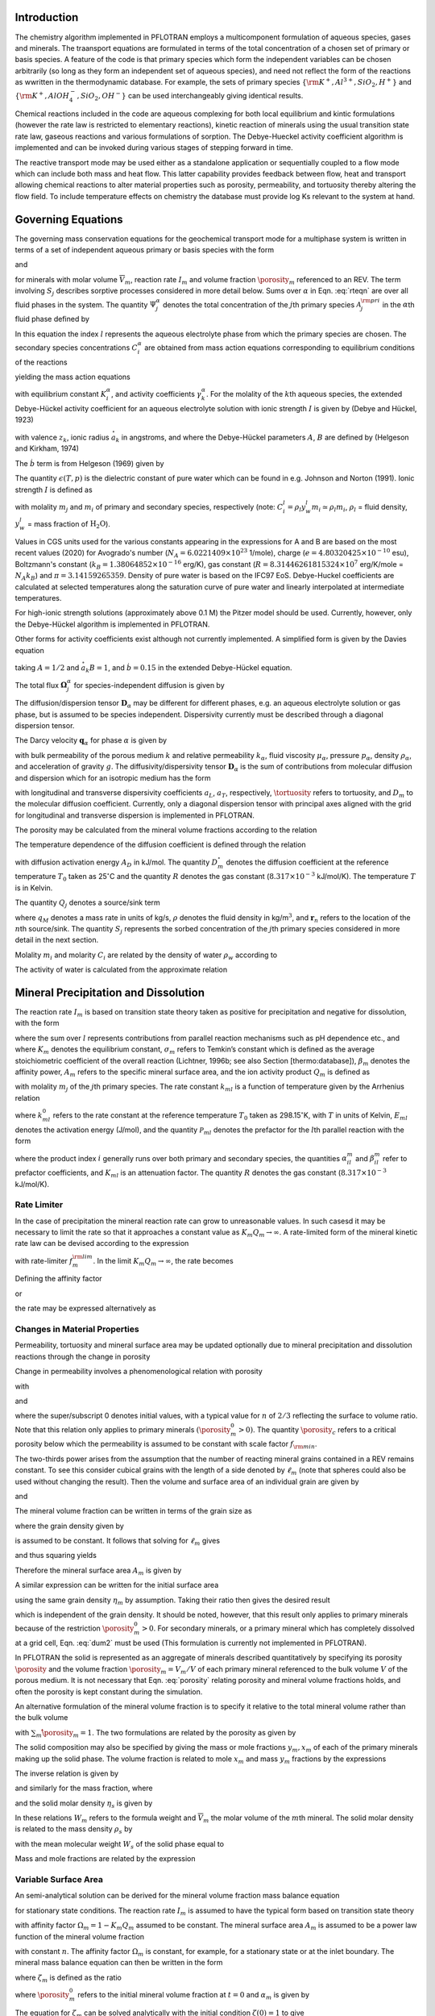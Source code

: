 .. _mode-reactive-transport:

Introduction 
++++++++++++

The chemistry algorithm implemented in PFLOTRAN employs a multicomponent formulation of aqueous species, gases and minerals. The traansport equations are formulated in terms
of the total concentration of a chosen set of primary or basis species. 
A feature of the code is that primary species which form the independent variables can be chosen arbitrarily (so long as they form an independent set of aqueous species), and need not reflect the form of the reactions as wwritten in the thermodynamic database. For example, the sets of 
primary species :math:`\{\rm K^+, Al^{3+},SiO_2,H^+\}` and 
:math:`\{\rm K^+, AlOH_4^-,SiO_2,OH^-\}` can be used interchangeably 
giving identical results.

Chemical reactions included in the code are aqueous complexing for both local equilibrium and kintic formulations (however the rate law is restricted to elementary reactions), kinetic reaction of minerals using the usual transition state rate law, gaseous reactions and various formulations of sorption. The Debye-Hueckel activity coefficient algorithm is implemented and can be invoked during various stages of stepping forward in time. 

The reactive transport mode may be used either as a standalone application or sequentially
coupled to a flow mode which can include both mass and heat flow. This latter capability provides feedback between flow, heat
and transport allowing chemical reactions to alter material properties
such as porosity, permeability, and tortuosity thereby altering the flow field. To include temperature effects on chemistry the database must provide log Ks relevant to the system at hand.

Governing Equations
+++++++++++++++++++

The governing mass conservation equations for the geochemical transport
mode for a multiphase system is written in terms of a set of independent
aqueous primary or basis species with the form

.. math::
   :label: rteqn
   
   \frac{\partial}{\partial t}\big(\porosity 
   \sum_{\alpha} \saturation_{\alpha}\Psi_j^{\alpha}\big) +
   \nabla\cdot\sum_{\alpha}{\boldsymbol\Omega}_j^{\alpha}= Q_j - \sum_m\nu_{jm} I_m -\frac{\partial S_j}{\partial t},

and

.. math::
   :label: rteqn2
   
   \frac{{{\partial}}\porosity_m}{{{\partial}}t} = \overline{V}_m I_m,

for minerals with molar volume :math:`\overline{V}_m`, reaction
rate :math:`I_m` and volume fraction :math:`\porosity_m`
referenced to an REV. 
The term involving  :math:`S_j` describes sorptive processes considered in more
detail below.
Sums over :math:`{{\alpha}}` in
Eqn. :eq:`rteqn` are over all fluid phases in the system.
The quantity :math:`\Psi_j^{{\alpha}}` denotes the total concentration
of the :math:`j`\ th primary species :math:`{{\mathcal A}}_j^{\rm pri}`
in the :math:`{{\alpha}}`\ th fluid phase defined by

.. math::
   :label: dummy1
   
   \Psi_j^{{\alpha}}= \delta_{l{{\alpha}}}^{} C_j^l + \sum_{i=1}^{N_{\rm sec}}\nu_{ji}^{{{\alpha}}} C_i^{{\alpha}},

In this equation the index :math:`l` represents the aqueous
electrolyte phase from which the primary species are chosen. The
secondary species concentrations :math:`C_i^{{\alpha}}` are obtained
from mass action equations corresponding to equilibrium conditions of
the reactions

.. math::
   :label: dummy2
   
   \sum_j\nu_{ji}^{{\alpha}}{{\mathcal A}}_j^l {~\rightleftharpoons~}{{\mathcal A}}_i^{{\alpha}},

yielding the mass action equations

.. math::
   :label: mass-action
   
   C_i^{{\alpha}}= \frac{K_i^{{\alpha}}}{\gamma_i^{{\alpha}}} \prod_j \Big(\gamma_j^l C_j^l\Big)^{\nu_{ji}^{{\alpha}}},

with equilibrium constant :math:`K_i^{{\alpha}}`, and activity
coefficients :math:`\gamma_k^{{\alpha}}`. For the molality of the
:math:`k`\ th aqueous species, the extended Debye-Hückel activity coefficient
for an aqueous electrolyte solution with ionic strength :math:`I` is 
given by (Debye and Hückel, 1923)

.. math::
   :label: dummy3
   
   \log_{10} \,\gamma_k = -\frac{z_k^2 A \sqrt{I}}{1 + \stackrel{\circ}{a}_k 
   B \sqrt{I}} + \dot b I,

with valence :math:`z_k`,
ionic radius :math:`\stackrel{\circ}{a}_k` in angstroms,
and where the Debye-Hückel parameters :math:`A`, :math:`B` are 
defined by (Helgeson and Kirkham, 1974)

.. math::
   :label: AB

   A &= \frac{N_A^2 e^3\sqrt{2\pi}}{\ln 10 \sqrt{1000}\big(\epsilon(T,p)RT\big)^{3/2}},\\
   B &= N_A e\sqrt{\frac{8\pi}{1000 \, \epsilon(T,p) RT}} \times 10^{-8}.

The :math:`\dot b` term is from Helgeson (1969) given by

.. math::
   :label: bdot

   \dot b = 15698.4\, T^{-1} + 41.8088 \,\ln(T) - 0.0367626 \,T - 974169.0\, T^{-2} - 268.902,

The quantity :math:`\epsilon(T,p)` is the dielectric constant of pure water which can be found in e.g. Johnson and Norton (1991). 
Ionic strength :math:`I` is defined as

.. math::
   :label: dummy5
   
   I = \frac{1}{2}\sum_{j=1}^{N_c} m_j z_j^2 + \frac{1}{2}\sum_{i=1}^{N_{\rm sec}} m_i z_i^2,

with molality :math:`m_j` and :math:`m_i` of primary and secondary
species, respectively (note:
:math:`C_i^l = \rho_l y_w^l m_i \simeq \rho_l m_i`, :math:`\rho_l` =
fluid density, :math:`y_w^l` = mass fraction of :math:`\mathrm{H_2O}`).

Values in CGS units used for the various constants appearing in the expressions 
for A and B are 
based on the most recent values (2020) for 
Avogrado's number (\ :math:`N_A = 6.0221409 \times 10^{23}` 1/mole),
charge (\ :math:`e = 4.80320425 \times 10^{-10}` esu),
Boltzmann's constant (\ :math:`k_B=1.38064852\times 10^{-16}` erg/K), 
gas constant (\ :math:`R=8.31446261815324 \times 10^7` erg/K/mole = :math:`N_A k_B`) and :math:`\pi=3.14159265359`. Density of pure water is based on the IFC97 EoS.
Debye-Huckel coefficients are calculated at selected temperatures along the saturation curve of pure water and linearly interpolated at intermediate temperatures. 

For high-ionic strength solutions (approximately above 0.1 M) the Pitzer
model should be used. Currently, however, only the Debye-Hückel
algorithm is implemented in PFLOTRAN.


Other forms for activity coefficients exist although not currently implemented. A simplified form is given by the Davies equation

.. math::
   :label: dummy4
   
   \log\,\gamma_k = -\frac{z_k^2}{2}\left[\frac{\sqrt{I}}{1+ \sqrt{I}}-0.3 I\right],

taking :math:`A = 1/2` and :math:`\stackrel{\circ}{a}_k B = 1`, 
and :math:`\dot b = 0.15` in the extended Debye-Hückel equation.

The total flux :math:`{\boldsymbol{\Omega}}_j^{{\alpha}}` for
species-independent diffusion is given by

.. math::
   :label: dummy6
   
   {\boldsymbol{\Omega}}_j^{\alpha}= \big({\boldsymbol{q}}_{\alpha}- \porosity \saturation_{\alpha}{\boldsymbol{D}}_{\alpha} \cdot {\boldsymbol{\nabla}}\big)\Psi_j^{\alpha}.

The diffusion/dispersion tensor :math:`{\boldsymbol{D}}_{\alpha}`
may be different for different phases, e.g. an aqueous electrolyte
solution or gas phase, but is assumed to be species independent.
Dispersivity currently must be described through a diagonal dispersion
tensor.

The Darcy velocity :math:`{\boldsymbol{q}}_{{\alpha}}` for phase
:math:`{{\alpha}}` is given by

.. math::
   :label: dummy7
   
   {\boldsymbol{q}}_a = -\frac{kk_{{\alpha}}}{\mu_{{\alpha}}} {\boldsymbol{\nabla}}\big(p_{{\alpha}}-\rho_{{\alpha}}g z\big),

with bulk permeability of the porous medium :math:`k` and relative
permeability :math:`k_{{\alpha}}`, fluid viscosity
:math:`\mu_{{\alpha}}`, pressure :math:`p_{{\alpha}}`, density
:math:`\rho_{{\alpha}}`, and acceleration of gravity :math:`g`. The
diffusivity/dispersivity tensor :math:`{\boldsymbol{D}}_{{\alpha}}` is
the sum of contributions from molecular diffusion and dispersion which
for an isotropic medium has the form

.. math::
   :label: dummy8
   
   {\boldsymbol{D}}_{{\alpha}}= \tortuosity D_m {\boldsymbol{I}}+ a_T v{\boldsymbol{I}}+ \big(a_L-a_T\big)\frac{{\boldsymbol{v}}{\boldsymbol{v}}}{v},
   

with longitudinal and transverse dispersivity coefficients :math:`a_L`,
:math:`a_T`, respectively, :math:`\tortuosity` refers to tortuosity, and
:math:`D_m` to the molecular diffusion coefficient. Currently, only
a diagonal dispersion tensor with principal axes aligned with the grid for longitudinal and transverse 
dispersion is implemented in PFLOTRAN.

The porosity may be calculated from the mineral volume fractions
according to the relation

.. math::
   :label: dummy9
   
   \porosity = 1 - \sum_m \porosity_m.

The temperature dependence of the diffusion coefficient is defined
through the relation

.. math::
   :label: dummy10
   
   D_m(T) = D_m^\circ\exp\left[\frac{A_D}{R}\left(\frac{1}{T_0}-\frac{1}{T}\right)\right],

with diffusion activation energy :math:`A_D` in kJ/mol. The quantity
:math:`D_m^\circ` denotes the diffusion coefficient at the reference
temperature :math:`T_0` taken as 25\ :math:`^\circ`\ C and the quantity
:math:`R` denotes the gas constant (:math:`8.317\times 10^{-3}`
kJ/mol/K). The temperature :math:`T` is in Kelvin.

The quantity :math:`Q_j` denotes a source/sink term

.. math::
   :label: dummy11
   
   Q_j = \sum_n\frac{q_M}{\rho}\Psi_j \delta({\boldsymbol{r}}-{\boldsymbol{r}}_{n}),

where :math:`q_M` denotes a mass rate in units of kg/s, :math:`\rho`
denotes the fluid density in kg/m\ :math:`^3`, and
:math:`{\boldsymbol{r}}_{n}` refers to the location of the :math:`n`\ th
source/sink. The quantity :math:`S_j` represents the sorbed
concentration of the :math:`j`\ th primary species considered in more
detail in the next section.

Molality :math:`m_i` and molarity :math:`C_i` are related by the density
of water :math:`\rho_w` according to

.. math::
   :label: dummy12
   
   C_i = \rho_w m_i.

The activity of water is calculated from the approximate relation

.. math::
   :label: dummy13
   
   a_{\rm H_2O}^{} = 1 - 0.017 \sum_i m_i.
   
   
.. _transition-state-theory:   

Mineral Precipitation and Dissolution
+++++++++++++++++++++++++++++++++++++

The reaction rate :math:`I_m` is based on transition state theory taken
as positive for precipitation and negative for dissolution, with the
form

.. math::
   :label: Im
   
   I_m = -A_m\Big(\sum_l k_{ml}(T) {{{\mathcal P}}}_{ml}\Big) \Big|1-\big(K_m Q_m\big)^{1/\sigma_m}\Big|^{\beta_m} {\rm sign}(1-K_m Q_m),

where the sum over :math:`l` represents contributions from parallel
reaction mechanisms such as pH dependence etc., and where :math:`K_m`
denotes the equilibrium constant, :math:`\sigma_m` refers to Temkin’s
constant which is defined as the average stoichiometric coefficient of
the overall reaction (Lichtner, 1996b; see also Section
[thermo:database]), :math:`\beta_m` denotes the affinity power,
:math:`A_m` refers to the specific mineral surface area, and the ion
activity product :math:`Q_m` is defined as

.. math::
   :label: dummy14
   
   Q_m = \prod_j \big(\gamma_j m_j\big)^{\nu_{jm}},

with molality :math:`m_j` of the :math:`j`\ th primary species. The rate
constant :math:`k_{ml}` is a function of temperature given by the
Arrhenius relation

.. math::
   :label: dummy15
   
   k_{ml} (T) = k_{ml}^0 \exp\left[\frac{E_{ml}}{R}\Big(\frac{1}{T_0}-\frac{1}{T}\Big)\right],

where :math:`k_{ml}^0` refers to the rate constant at the reference
temperature :math:`T_0` taken as 298.15\ :math:`^\circ`\ K, with :math:`T`
in units of Kelvin, :math:`E_{ml}` denotes the activation energy
(J/mol), and the quantity :math:`{{{\mathcal P}}}_{ml}` denotes the
prefactor for the :math:`l`\ th parallel reaction with the form

.. math::
   :label: prefactor
   
   {{{\mathcal P}}}_{ml} = \prod_i\dfrac{\big(\gamma_i m_i\big)^{{{\alpha}}_{il}^m}}{1+K_{ml}\big(\gamma_i m_i\big)^{{{\beta}}_{il}^m} },

where the product index :math:`i` generally runs over both primary and
secondary species, the quantities :math:`\alpha_{il}^m` and
:math:`\beta_{il}^m` refer to prefactor coefficients, and :math:`K_{ml}`
is an attenuation factor. The quantity :math:`R` denotes the gas
constant (:math:`8.317 \times 10^{-3}` kJ/mol/K).

Rate Limiter
^^^^^^^^^^^^

In the case of precipitation the mineral reaction rate can grow to unreasonable values. In such casesd it may be necessary to limit the rate so that it approaches a constant value as :math:`K_m Q_m \rightarrow\infty`. A rate-limited form of the mineral kinetic rate law can be devised according to the expression

.. math::
   :label: ratemintran
   
   I_m^{\rm RL} = -A_m^{} \Big( \sum_l k_{ml}^{} {\mathcal P}_{ml}^{} \Big) 
   \Bigg|\frac{1-\big(K_m Q_m\big)^{1/\sigma_m}}{1+\dfrac{1}{f_{m}^{\rm lim}}\big(K_m Q_m\big)^{1/\sigma_m}} \Bigg|^{\beta_m} {\rm sign}(1-K_m Q_m),

with rate-limiter :math:`f_{m}^{\rm lim}`. In the limit
:math:`K_m Q_m\rightarrow\infty`, the rate becomes

.. math::
   :label: dummy16
   
   \lim_{K_m Q_m\rightarrow\infty} I_m^{\rm RL} = f_m^{\rm lim} a_m^{}\sum_l k_{ml} {\mathcal P}_{ml}^{}.

Defining the affinity factor

.. math::
   :label: dummy17
   
   \Omega_m = 1-\left(K_m Q_m\right)^{1/\sigma_m},

or

.. math::
   :label: dummy18
   
   K_m Q_m = \Big(1-\Omega_m\Big)^{\sigma_m},

the rate may be expressed alternatively as

.. math::
   :label: dummy19
   
   I_m^{\rm RL} = -A_m^{} \Big(\sum_l k_{ml}^{} {\mathcal P}_{ml}^{} \Big)
   \left|\frac{\Omega_m}{1+\frac{1}{f_m^{\rm lim}} \big(1-\Omega_m\big)}\right|^{\beta_m} {\rm sign}(1-K_m Q_m).

Changes in Material Properties
^^^^^^^^^^^^^^^^^^^^^^^^^^^^^^

Permeability, tortuosity and mineral surface area may be
updated optionally due to mineral precipitation and dissolution
reactions through the change in porosity

.. math::
   :label: porosity
   
   \porosity = 1-\sum_m\porosity_m.

Change in permeability involves a phenomenological relation with porosity

.. math::
   :label: permeability
   
   k = k_0 f(\porosity,\,\porosity_0,\,\porosity_c,\,n),

with

.. math::
   :label: permf
   
   f = \left(\frac{\porosity-\porosity_c}{\porosity_0-\porosity_c}\right)^n,
   
.. math::
   :label: fmin
   
   = f_{\rm min} \ \ \ \text{if} \ \ \ \porosity \leq \porosity_c, 

.. math::
   :label: tortuosity
   
   \tortuosity = \tortuosity_0 \left(\frac{\porosity}{\porosity_0}\right)^b,

and

.. math::
   :label: surface_area_vf
   
   A_m = A_m^0 \left(\frac{\porosity_m}{\porosity_m^0}\right)^n  \left(\frac{1-\porosity}{1-\porosity_0}\right)^{n'},

where the super/subscript 0 denotes initial values, with a typical value
for :math:`n` of :math:`2/3` reflecting the surface to volume ratio.
Note that this relation only applies to primary minerals
:math:`(\porosity_m^0 > 0)`. The quantity :math:`\porosity_c` refers to a
critical porosity below which the permeability is assumed to be constant
with scale factor :math:`f_{\rm min}`.

The two-thirds power arises from the assumption that the number of reacting mineral grains contained in a REV remains constant. To see this consider cubical grains with the length of a side denoted by :math:`\ell_m` (note that spheres could also be used without changing the result). Then the volume and surface area of an individual grain are given by

.. math::
   :label: cubes_vol

   v_m = \ell_m^3,

and

.. math::
   :label: cubes_area

   a_m = 6 \ell_m^2.

The mineral volume fraction can be written in terms of the grain size as

.. math::
   :label: vol_frac_lm

   \porosity_m = \frac{V_m}{V} = \frac{N_m v_m}{V} = \eta_m \ell_m^3,

where the grain density given by

.. math::
   :label: eta_m

   \eta_m = \frac{N_m}{V}

is assumed to be constant.
It follows that solving for :math:`\ell_m` gives

.. math::
   :label: dum0

   \ell_m = \left(\frac{\porosity_m}{\eta_m}\right)^{1/3},

and thus squaring yields

.. math::
   :label: dum1

   \ell_m^2 = \left(\frac{\porosity_m}{\eta_m}\right)^{2/3}.

Therefore the mineral surface area :math:`A_m` is given by

.. math::
   :label: dum2

   A_m = \eta_m a_m = 6 \eta_m \ell_m^{2} = 6 \eta_m \left(\frac{\porosity_m}{\eta_m}\right)^{2/3}
   = 6 \eta_m^{1/3} \porosity_m^{2/3}.

A similar expression can be written for the initial surface area

.. math::
   :label: dum3

   A_m^0 = 6 \eta_m \left(\frac{\porosity_m^0}{\eta_m}\right)^{2/3},

using the same grain density :math:`\eta_m` by assumption. Taking their ratio then gives the desired result

.. math::
   :label: dum4

   A_m = A_m^0 \left(\frac{\porosity_m}{\porosity_m^0}\right)^{2/3},

which is independent of the grain density. It should be noted, however, that this result only applies to primary minerals because of the restriction :math:`\porosity_m^0 > 0`. For secondary minerals, or a primary mineral which has completely dissolved at a grid cell, Eqn. :eq:`dum2` must be used 
(This formulation is currently not implemented in PFLOTRAN).

In PFLOTRAN the solid is represented as an aggregate of minerals
described quantitatively by specifying its porosity :math:`\porosity` and
the volume fraction :math:`\porosity_m = V_m/V` of each primary mineral referenced
to the bulk volume :math:`V` of the porous medium. It is not
necessary that Eqn. :eq:`porosity` relating porosity and
mineral volume fractions holds, and often the porosity is kept constant during the simulation. 

An alternative formulation of the mineral volume fraction is to specify it 
relative to the total mineral volume
rather than the bulk volume

.. math::
   :label: solid_vol

   \hat\porosity_m = \frac{V_m}{V_s} = \frac{V_m}{\sum_{m'} V_{m'}},

with :math:`\sum_m\hat\porosity_m=1`.
The two formulations are related by the porosity as given by

.. math::
   :label: convert

   \porosity_m = (1-\porosity) \hat\porosity_m.


The solid composition may also be specified by giving the mass or 
mole fractions :math:`y_m, x_m` of each
of the primary minerals making up the solid phase. The volume fraction
is related to mole :math:`x_m` and mass :math:`y_m` fractions by the
expressions

.. math::
   :label: dummy20
   
   \porosity_m &= (1-\porosity) \frac{x_m \overline V_m}{\sum_{m'} x_{m'} \overline V_{m'}},\\
   &= (1-\porosity) \frac{y_m^{} \rho_m^{-1}}{\sum_{m'} y_{m'}^{} \rho_{m'}^{-1}}.

The inverse relation is given by

.. math::
   :label: dummy21
   
   x_m = \frac{\porosity_m}{\overline V_m \eta_s(1-\porosity)},

and similarly for the mass fraction, where

.. math::
   :label: dummy22
   
   \rho_m^{} = W_m^{} \overline V_m^{-1},

and the solid molar density :math:`\eta_s` is given by

.. math::
   :label: dummy23
   
   \eta_s = \frac{1}{\sum_m x_m \overline V_m}.

In these relations :math:`W_m` refers to the formula weight and
:math:`\overline V_m` the molar volume of the :math:`m`\ th mineral.
The solid molar density is related to the mass density :math:`\rho_s` by

.. math::
   :label: dummy24
   
   \rho_s = W_s \eta_s,

with the mean molecular weight :math:`W_s` of the solid phase equal to

.. math::
   :label: dummy25
   
   W_s = \sum_m x_m W_m = \frac{1}{\sum_m W_m^{-1} y_m^{}}.

Mass and mole fractions are related by the expression

.. math::
   :label: dummy26
   
   W_m x_m = W_s y_m.

Variable Surface Area
^^^^^^^^^^^^^^^^^^^^^

An semi-analytical solution can be derived for the mineral volume fraction 
mass balance equation

.. math::
   :label: min_mass_bal

   \frac{\partial\porosity_m}{\partial t} = \overline V_m I_m

for stationary state conditions. The reaction rate :math:`I_m` is assumed to 
have the typical form
based on transition state theory

.. math::
   :label: rate_m

   I_m = - k_m A_m \Omega_m

with affinity factor :math:`\Omega_m = 1-K_m Q_m` assumed to be constant. 
The mineral surface area :math:`A_m` is assumed to be a power law function 
of the mineral volume fraction

.. math::
   :label: var_surf_area

   A_m = A_m^0 \left(\frac{\porosity_m}{\porosity_m^0}\right)^n,

with constant :math:`n`. The affinity factor :math:`\Omega_m` is constant, for example, for a stationary state or at the inlet boundary. The mineral mass balance equation can then be written in the form

.. math::
   :label: min_mass_bal2

   \frac{\partial\zeta_m}{\partial t} = -\alpha_m \zeta_m^n,

where :math:`\zeta_m` is defined as the ratio

.. math::
   :label: zeta

   \zeta_m = \frac{\porosity_m}{\porosity_m^0},

where :math:`\porosity_m^0` refers to the initial mineral volume fraction at :math:`t=0` and :math:`\alpha_m` is given by

.. math::
   :label: alpha

   \alpha_m = \frac{\overline V_m k_m A_m^0 \Omega_m}{\porosity_m^0}.

The equation for :math:`\zeta_m` can be solved analytically with the initial condition :math:`\zeta(0)=1` to give

.. math::
   :label: zeta_of_t

   \zeta_m(t) = \left(1-(1-n) \alpha_m t \right)^{1/(1-n)}, \ \ \ (n\ne 1).

This solution breaks down if :math:`n=1`, in which case one can solve for :math:`\zeta_m` directly to give the exponential relation

.. math::
   :label: expoft

   \zeta_m(t) = {\rm e}^{-\alpha_m t}, \ \ \ (n=1).

Affinity Threshold
^^^^^^^^^^^^^^^^^^

An affinity threshold :math:`f` for precipitation may be introduced
which only allows precipitation to occur if :math:`K_m Q_m > f > 1`.

.. 
 Surface Armoring
 ^^^^^^^^^^^^^^^^

 Surface armoring occurs when one mineral precipitates on top of another
 mineral, blocking that mineral from reacting. Thus suppose mineral
 :math:`{{\mathcal M}}_m` is being replaced by the secondary mineral
 :math:`{{\mathcal M}}_{m'}`. Blocking may be described
 phenomenologically by the surface area relation

 .. math::
    :label: surface_armoring
   
    a_m(t) = a_m^0 \left(\frac{\porosity_m}{\porosity_m^0}\right)^n  \left(\frac{1-\porosity}{1-\porosity_0}\right)^{n'} \left(\frac{\porosity_{m'}^c - \porosity_{m'}}{\porosity_{m'}^c}\right)^{n''},
 
 for :math:`\porosity_{m'} < \porosity_{m'}^c`, and

 .. math::
    :label: dummy27
    
    a_m = 0,
   

 if :math:`\porosity_{m'}(t) \geq \porosity_{m'}^c`, where
 :math:`\porosity_{m'}^c` represents the critical volume fraction necessary
  for complete blocking of the reaction of mineral
 :math:`{{\mathcal M}}_m`.

Sorption
++++++++

Sorption reactions incorporated into PFLOTRAN consist of specifying a sorption
isotherm, ion exchange reactions, and equilibrium and multirate formulations of surface 
complexation reactions. Each of these is dealt with in more detail below.

Sorption Isotherm
^^^^^^^^^^^^^^^^^

The sorption isotherm relates the sorbed concentration at the solid surface to the
aqueous concentration in contact with the solid at constant temperature. 
It is a function of the free ion primary species
concentrations :math:`S_j(c_1,\,\ldots, \,c_{N_c})` (not total conentrations). 
It is a phenomenological formulation as opposed to a mechanisitc one and is
typically not associated with an explicit chemical reaction.
Finally, note that a sorption isotherm
may represent equilibrium or kinetic processes depending on the data used to fit the 
isotherm.

The sorption isotherm appears as a 
source/sink term in the transport equations as given by

.. math::
   :label: isothrm

   \frac{\partial}{\partial t} \porosity \saturation_l \Psi_j + \vec\nabla\cdot\vec\Omega_j = 
   -\frac{\partial S_j}{\partial t},

with saturation :math:`s_l`. Combining time derivative terms the transport equations become

.. math::
   :label: transport_eqn

   \frac{\partial}{\partial t} \big(\porosity \saturation_l\Psi_j + S_j \big) 
   + \vec\nabla\cdot\vec\Omega_j = 0,

This equation can be rewritten as

.. math::
   :label: retardeqn

   \frac{\partial}{\partial t} \Big[\porosity \saturation_l\Psi_j R_j \Big] 
   + \vec\nabla\cdot\vec\Omega_j = 0,
 
where the local retardation factor :math:`R_j` is defined in terms of the distribution coefficient
:math:`K_j^D` as

.. math::
   :label: retard

   R_j &= 1 + K_j^D,\\
   K_j^D &= \frac{S_j}{\porosity \saturation_l\Psi_j}.

For the case when :math:`R_j` = constant, the transport equation 
can be written in the form

.. math::
   :label: reteqn

   \frac{\partial}{\partial t} \Big[\porosity \saturation_l\Psi_j\Big] 
   + \vec\nabla\cdot\frac{1}{R_j}\vec\Omega_j = 0,

resulting in retarded advective and diffusive/dispersive transport. Note that the retardation
varies inversely with the total concentration, not the free ion concentration, and
thus aqueous complexing reactions lead to a reduction in the retardation.
As a consequence strong complexing can reduce significantly the retardation coefficient compared to
the value obtained using the free ion concentration.

The distribution coefficient :math:`\tilde K_j^D` [m\ :math:`^3`
kg\ :math:`^{-1}`] is customarily defined as the ratio of sorbed to
aqueous concentrations with the sorbed concentration referenced to the
mass of solid as given by

.. math::
   :label: dummy71
   
   \tilde K_j^D &= \frac{S_j^M/M_s}{M_j^{\rm aq}/V_l},\\
   &= \frac{N_j^s/M_s}{N_j^{\rm aq}/V_l},\\
   &= \frac{\tilde S_j}{C_j} = \frac{1}{\rho_w}\frac{\tilde S_j}{m_j},

where :math:`S_j^M = W_j N_j^s`, :math:`M_j^{\rm aq} = W_j N_j^{\rm aq}`,
refers to the mass and number of moles of sorbed and aqueous solute
related by the formula weight :math:`W_j` of the :math:`j`\ th species,
:math:`M_s` refers to the mass of the solid, :math:`V_l` denotes the
aqueous volume, :math:`\tilde S_j=N_j^s/M_s` [mol kg\ :math:`^{-1}`]
represents the sorbed concentration referenced to the mass of solid,
:math:`C_j=N_j^{\rm aq}/V_l` denotes molarity, and
:math:`m_j=C_j/\rho_w` represents molality, where :math:`\rho_w` is the
density of pure water.

The distribution coefficient :math:`\tilde K_j^D` may be related to
its dimensionless counterpart :math:`K_j^D` [—] defined by

.. math::
   :label: kdj
   
   K_j^D = \frac{N_j^s}{N_j^{\rm aq}} = \frac{N_j^s/V}{N_j^{\rm aq}/V}= \frac{1}{\porosity \saturation_l}\frac{S_j}{C_j},
   
by writing

.. math::
   :label: dummy72
   
   K_j^D &= \frac{N_j^s}{M_s} \frac{M_s}{V_s} \frac{V_s}{V_p} \frac{V_p}{V_l} \frac{V_l}{N_j^{\rm aq}},\\
   &= \rho_s \frac{1-\porosity}{\porosity \saturation_l} \tilde K_j^D = \frac{\rho_b}{\porosity \saturation_l} \tilde K_j^D,

with grain density :math:`\rho_s=M_s/V_s`, bulk density
:math:`\rho_b=(1-\porosity)\rho_s`, porosity :math:`\porosity=V_p/V`, and
saturation :math:`s_l=V_l/V_p`.

An alternative definition of the distribution coefficient denoted by
:math:`\hat K_j^D` [kg m\ :math:`^{-3}`] is obtained by using
molality to define the solute concentration and referencing the sorbed
concentration to the bulk volume :math:`V`

.. math::
   :label: dummy73

   \hat K_j^D = \frac{N_j^s/V}{N_j^{\rm aq}/M_w} = \frac{S_j}{m_j}.

The local retardation coefficient :math:`R_j` can be expressed in the alternative forms

.. math::
   :label: dummy76
   
   R_j &= 1 + K_j^D, \ \ \ \ \ \ (\text{dimensionless)},\\
   &= 1+ \frac{\rho_b}{\porosity \saturation_l} \tilde K_j^D, \ \ \ \ \ \ (\text{conventional}),\\
   &= 1+ \frac{1}{\porosity \saturation_l \rho_w} \hat K_j^D, \ \ \ \ \ \ (\text{molality-based}).

Three distinct models are available for the sorption isotherm
:math:`S_j` in PFLOTRAN:

-  linear :math:`K_D` model:

   .. math::
      :label: linkd
      
      S_j = \porosity \saturation_l K_j^D C_j = \hat K_j^D m_j,

   with distribution coefficient :math:`\hat K_j^D`.

-  Langmuir isotherm:

   .. math::
      :label: Langmuir
      
      S_j= \frac{K_j^L b_j^L C_j/ \rho_w}{1+K_j^L C_j/ \rho_w} = \frac{K_j^L b_j^L m_j}{1+K_j^L m_j},

   with Langmuir coefficients :math:`K_j^L` and :math:`b_j^L`.

-  Freundlich isotherm:

   .. math::
      :label: Freundlich
      
      S_j = K_j^F \left(\frac{C_j}{\rho_w}\right)^{(1/n_j^F)}  = K_j^F \big(m_j\big)^{(1/n_j^F)},

   with coefficient :math:`K_j^F` and inverse power :math:`n_j^F`.

Ion Exchange
^^^^^^^^^^^^

In PFLOTRAN ion exchange reactions are written in terms of a
reference cation denoted by :math:`{\mathcal A}_j^{z_j+}` which appears on the
right-hand side of the reaction

.. math::
   :label: ex1
   
   z_j^{} {\mathcal A}_i^{z_i+} + z_i^{} (\chi_{\alpha})_{z_j} {\mathcal A}_j {~\rightleftharpoons~} z_i^{} {\mathcal A}_j^{z_j+} + z_j^{} (\chi_{\alpha})_{z_i} {\mathcal A}_i,
   

with valencies :math:`z_j`, :math:`z_i` for cations
:math:`{\mathcal A}_j^{z_j+}` and :math:`{\mathcal A}_i^{z_i+}`,
respectively, and exchange site :math:`\chi_{{\alpha}}^-` of type :math:`\alpha` on the solid
surface. The cations :math:`{{\mathcal A}}_i^{z_i+}, \,i\ne j`
represent all other cations besides the reference cation. The
corresponding mass action equation is given by

.. math::
   :label: ionexmassact
   
   K_{ij}^{\alpha}= \left(\frac{\lambda_i^{{\alpha}}X_i^{{\alpha}}}{a_i}\right)^{z_j}
   \left(\frac{a_j}{\lambda_j^{{\alpha}}X_j^{{\alpha}}}\right)^{z_i},

with selectivity coefficient :math:`K_{ij}^{{\alpha}}`, solid phase
activity coefficients :math:`\lambda_l^{{\alpha}}` (taken as unity in
what follows), and mole fraction :math:`X_l^{{\alpha}}` of the
:math:`l`\ th cation on site :math:`{{\alpha}}`. For :math:`N_c` cations
participating in exchange reactions, there are :math:`N_c-1` independent
reactions and thus :math:`N_c-1` independent selectivity coefficients.

The exchange reactions may also be expressed as half reactions in the
form

.. math::
   :label: dummy31
   
   z_j^{} \chi_{\alpha}^- + {\mathcal A}_j^{z_j+} {~\rightleftharpoons~}(\chi_{\alpha})_{z_j} {\mathcal A}_j^{},

with corresponding selectivity coefficient :math:`k_j^{{\alpha}}`. The
half-reaction selectivity coefficients are related to the
:math:`K_{ij}^{{\alpha}}` by

.. math::
   :label: dummy32
   
   \log K_{ij}^{{\alpha}}= z_j^{} \log k_i^{{\alpha}}- z_i^{} \log k_j^{{\alpha}},

or

.. math::
   :label: eqkij
      
   K_{ij}^{\alpha} = \frac{(k_i^{{\alpha}})^{z_j}}{(k_j^{\alpha})^{z_i}}.

This relation is obtained by multiplying the half reaction for cation
:math:`{\mathcal A}_j^{z_j+}` by the valence :math:`z_i` and subtracting from
the half reaction for :math:`{\mathcal A}_i^{z_i+}` multiplied by
:math:`z_j`, resulting in cancelation of the empty site
:math:`\chi_{\alpha}^-`, to obtain the complete exchange reaction
:eq:`ex1`. It should be noted that the coefficients
:math:`k_l^{\alpha}` are not unique since, although there are
:math:`N_c` coefficients in number, only :math:`N_c-1` are independent
and one may be chosen arbitrarily, usually taken as unity. Thus for
:math:`k_j^{\alpha}=1`, Eqn. :eq:`eqkij` yields

.. math::
   :label: dummy33
   
   k_i^{\alpha} = \big(K_{ij}^{\alpha}\big)^{1/z_j}.
   

An alternative form of reactions :eq:`ex1` often found in
the literature is

.. math::
   :label: rxn2
   
   \frac{1}{z_i} \,{\mathcal A}_i^{z_i+} + \frac{1}{z_j}\, (\chi_{\alpha})_{z_j} {\mathcal A}_j {~\rightleftharpoons~}\frac{1}{z_j} \,{\mathcal A}_j^{z_j+} + \frac{1}{z_i}\, (\chi_{\alpha})_{z_i} {\mathcal A}_i,
   

obtained by dividing reaction :eq:`ex1` through by the
product :math:`z_i z_j`. The mass action equations corresponding to
reactions :eq:`rxn2` have the form

.. math::
   :label: dummy34
   
   {\tilde K}_{ij}^{\alpha}= \frac{({\tilde k}_i^{{\alpha}})^{1/z_i}}{({\tilde k}_j^{{\alpha}})^{1/z_j}} = \left(\frac{a_j}{X_j^{\alpha}}\right)^{1/z_j} \left(\frac{X_i^{\alpha}}{a_i}\right)^{1/z_i}.

The selectivity coefficients corresponding to the two forms are related
by the expression

.. math::
   :label: dummy35
   
   {\tilde K}_{ij}^{{\alpha}}= \left(K_{ij}^{{\alpha}}\right)^{1/(z_i z_j)},

and similarly for :math:`k_i^{{\alpha}}`, :math:`k_j^{{\alpha}}`. When
comparing with other formulations it is important that the user
determine which form of the ion exchange reactions are being used and
make the appropriate transformations.

The governing equations incorporating homogeneous aqueous complexing reactions 
combined with ion exchange reactions with reaction rates
:math:`\Gamma_{ji}` and with reference cation :math:`{\mathcal A}_j` have the form

.. math::
   :label: refcat

   \frac{\partial}{\partial t } \porosity \Psi_j + \vec\nabla\cdot\vec\Omega_j &= \sum_{i\ne j} z_i \Gamma_{ji},\\
   \frac{\partial}{\partial t } \porosity \Psi_i + \vec\nabla\cdot\vec\Omega_i &= -z_j \Gamma_{ji},\\
   \frac{\partial S_j}{\partial t} &= -\sum_{i\ne j} z_i \Gamma_{ji},\\
   \frac{\partial S_i}{\partial t} &= z_j \Gamma_{ji}.

The ion exchange reaction rates may be eliminated from the aqueous transport equations to yield

.. math::
   :label: refcateq

   \frac{\partial}{\partial t } \porosity \Psi_j + \vec\nabla\cdot\vec\Omega_j &= -\frac{\partial S_j}{\partial t},\\
   \frac{\partial}{\partial t } \porosity \Psi_i + \vec\nabla\cdot\vec\Omega_i &= -\frac{\partial S_i}{\partial t}.

Assuming conditions of local equilibrium the ion exchange reaction rates may be eliminated and replaced by
isotherms.

It can be easily demonstrated that the governing equations conserve the exchange site density :math:`\omega` given by

.. math::
   :label: siteden

   \omega = z_j S_j + \sum_{i\ne j} z_i S_i,

assuming material properties are not altered by mineral precipitation/dissolution reactions. 
It follows that

.. math::
   :label: sitecon

   \frac{\partial\omega(\vec r, \, t)}{\partial t} &= z_j \sum_{i\ne j} z_i \Gamma_{ji} -
   z_j \sum_{i \ne j} z_i \Gamma_{ji},\\
   &=0.

Since charge is conserved by the ion exchange reactions, 
the transport equations coupled to ion exchange must also
conserve charge and as a result no additional constraints are needed.

Exchange Capacity
^^^^^^^^^^^^^^^^^

Ion exchange reactions may be represented either in terms of bulk- or
mineral-specific rock properties. Changes in bulk sorption properties
can be expected as a result of mineral reactions. However, only the
mineral-based formulation enables these effects to be captured in the
model. The bulk rock sorption site concentration
:math:`\omega_{{\alpha}}`, in units of moles of sites per bulk rock
volume (mol/dm\ :math:`^3`), is related to the bulk cation exchange
capacity :math:`Q_{\alpha}` (mol/kg) by the expression

.. math::
   :label: dummy28
   
   \omega_{{\alpha}}= \frac{N_{\rm site}}{V} = \frac{N_{\rm site}}{M_s} \frac{M_s}{V_s} \frac{V_s}{V} = (1-\porosity) \rho_s Q_{{\alpha}},

with solid density :math:`\rho_s` and porosity :math:`\porosity`. The
cation exchange capacity associated with the :math:`m`\ th mineral is
defined on a molar basis as

.. math::
   :label: dummy29
   
   \omega_m^{\rm CEC} = \frac{N_m}{V} = \frac{N_m}{M_m} \frac{M_m}{V_m} \frac{V_m}{V} = Q_m^{\rm CEC} \rho_m \porosity_m.

The site concentration :math:`\omega_{{\alpha}}` is related to the
sorbed concentrations :math:`S_k^{{\alpha}}` by the expression

.. math::
   :label: dummy30
   
   \omega_{{\alpha}}^{} = \sum_k z_k^{} S_k^{{\alpha}}.
   

Selectivity Coefficient Relations
^^^^^^^^^^^^^^^^^^^^^^^^^^^^^^^^^

The selectivity coefficients satisfy the relations

.. math::
   :label: dummy36
   
   K_{ji}^{{\alpha}}= \big(K_{ij}^{{\alpha}}\big)^{-1},

and from the identity

.. math::
   :label: dummy37
   
   \left(\frac{X_i^{{\alpha}}}{a_i}\right)^{z_j}\left(\frac{a_j}{X_j^{{\alpha}}}\right)^{z_i}
   = \left[
   \left(\frac{X_i^{{\alpha}}}{a_i}\right)^{z_l} \left(\frac{a_l}{X_l^{{\alpha}}}\right)^{z_i}
   \right]^{z_j/z_l}
   \left[
   \left(\frac{X_l^{{\alpha}}}{a_l}\right)^{z_j}\left(\frac{a_j}{X_j^{{\alpha}}}\right)^{z_l}
   \right]^{z_i/z_l},

the following relation is obtained

.. math::
   :label: dummy38
   
   K_{ij}^{{\alpha}}= \big(K_{il}^{{\alpha}}\big)^{z_j/z_l}\big(K_{lj}^{{\alpha}}\big)^{z_i/z_l}.

To see how the selectivity coefficients change when changing the
reference cation from :math:`{{\mathcal A}}_j^{z_j+}` to
:math:`{{\mathcal A}}_k^{z_k+}` note that

.. math::
   :label: dummy39
   
   \tilde K_{jk}^{\alpha} = \big(\tilde K_{kj}^{\alpha}\big)^{-1},

and

.. math::
   :label: dummy40
   
   \tilde K_{ik}^{{\alpha}}= \tilde K_{ij}^{{\alpha}}\, \tilde K_{jk}^{{\alpha}}.

This latter relation follows from adding the two reactions

.. math::
   :label: dummy41
   
   \frac{1}{z_i} \,{\mathcal A}_i + \frac{1}{z_j}\, (\chi_{\alpha})_{z_j} {\mathcal A}_j &{~\rightleftharpoons~}\frac{1}{z_j} \,{\mathcal A}_j + \frac{1}{z_i}\, (\chi_{\alpha})_{z_i} {\mathcal A}_i,\\
   \frac{1}{z_j} \,{\mathcal A}_j + \frac{1}{z_k}\, (\chi_{\alpha})_{z_k} {\mathcal A}_k &{~\rightleftharpoons~}\frac{1}{z_k} \,{\mathcal A}_k + \frac{1}{z_j}\, (\chi_{\alpha})_{z_j} {\mathcal A}_j,

to give

.. math::
   :label: dummy42
   
   \frac{1}{z_i} \,{{\mathcal A}}_i + \frac{1}{z_k}\, (\chi_{{\alpha}})_{z_k} {{\mathcal A}}_k {~\rightleftharpoons~}\frac{1}{z_k} \,{{\mathcal A}}_k + \frac{1}{z_i}\, (\chi_{{\alpha}})_{z_i} {{\mathcal A}}_i,

with :math:`{{\mathcal A}}_k^{z_k+}` as reference cation.

In terms of the selectivity coefficients :math:`K_{ij}^{{\alpha}}` it
follows that

.. math::
   :label: dummy43
   
   \big(K_{ik}^{{\alpha}}\big)^{1/(z_i z_k)} = \big(K_{ij}^{{\alpha}}\big)^{1/(z_i z_j)} \big(K_{jk}^{{\alpha}}\big)^{1/(z_j z_k)},

or

.. math::
   :label: dummy44
   
   K_{ik}^{{\alpha}}= \big(K_{ij}^{{\alpha}}\big)^{z_k /z_j} \big(K_{jk}^{{\alpha}}\big)^{z_i/ z_j}.

In terms of the coefficients :math:`k_i^{\alpha}` and
:math:`\overline k_i^{{\alpha}}` corresponding to reference cation
:math:`{\mathcal A}_k` the transformation becomes

.. math::
   :label: dummy45
   
   \frac{\big(\overline k_i^{{\alpha}}\big)^{z_k}}{\big(\overline k_i^{{\alpha}}\big)^{z_i}} = \left[\frac{\big(k_i^{{\alpha}}\big)^{z_j}}{\big(k_i^{{\alpha}}\big)^{z_j}}\right]^{z_k/z_j}
   \left[\frac{\big(k_j^{{\alpha}}\big)^{z_k}}{\big(k_k^{{\alpha}}\big)^{z_j}}\right]^{z_i/z_j}.

In terms of the coefficients :math:`k_l^{{\alpha}}` the sorbed
concentration for the :math:`i`\ th cation can be expressed as a
function of the reference cation from the mass action equations
according to

.. math::
   :label: dummy46
   
   X_i^{{\alpha}}= k_i^{{\alpha}}a_i^{} \left(\frac{X_j^{{\alpha}}}{k_j^{{\alpha}}a_j^{}}\right)^{z_i/z_j}.

For a given reference cation :math:`{\mathcal A}_{J_0}` the
coefficients :math:`K_{iJ_0}` are uniquely determined. For some other
choice of reference cation, say :math:`{\mathcal A}_{I_0}`, the
coefficients :math:`K_{iI_0}` are related to the original coefficients
by the expressions

.. math::
   :label: dummy47
   
   \log K_{J_0I_0} &= -\log K_{I_0J_0},\\

Taking the reference cation as :math:`{\mathcal A}_j` then
:math:`k_i^{{\alpha}}` is given by

.. math::
   :label: dummy48
   
   k_i^{{\alpha}}&= \big(K_{ij}^{{\alpha}}(k_j^{{\alpha}})^{z_i}\big)^{1/z_j},\\
   &= (K_{ij}^{{\alpha}})^{1/z_j}, \ \ \ \ \ \ \ \ \ \ \ \ (k_j^{{\alpha}}=1),\\
   &= K_{ij}^{{\alpha}}, \ \ \ \ \ \ \ \ \ \ \ \ \ \ \ \ \ \ \ \ \ (z_j=1).

As an example consider the ion-exchange reactions with Ca\ :math:`^{2+}`
as reference cation

.. math::
   :label: dummy49
   
   \rm 2 \, Na^+ + \chi_2 Ca &{~\rightleftharpoons~}\rm Ca^{2+} + 2 \, \chi Na,\\
   \rm Mg^{2+} + \chi_2 Ca &{~\rightleftharpoons~} \rm Ca^{2+} + \chi_2 Mg,

with selectivity coefficients :math:`K_{\rm NaCa}` and
:math:`K_{\rm MgCa}`. Alternatively, using Na\ :math:`^+` as reference
cation gives

.. math::
   :label: dummy50
   
   \rm Ca^{2+} + 2 \, \chi Na &{~\rightleftharpoons~}\rm 2 \, Na^+ + \chi_2 Ca,\\
   \rm Mg^{2+} + 2 \, \chi Na &{~\rightleftharpoons~}\rm 2 \, Na^{+} + \chi_2 Mg,

with selectivity coefficients :math:`K_{\rm CaNa}` and
:math:`K_{\rm MgNa}`. The selectivity coefficients are related by the
equations

.. math::
   :label: dummy51
   
   \log K_{\rm CaNa} & = -\log K_{\rm NaCa},\\
   \log K_{\rm MgNa} &= \frac{1}{2} \, \log K_{\rm MgCa} - \log K_{\rm NaCa}.


Gaines-Thomas Exchange
^^^^^^^^^^^^^^^^^^^^^^

The Gaines-Thomas convention (Gaines and Thomas, 1953), is based on the equi-valent fractions
:math:`X_k^{{\alpha}}` defined by

.. math::
   :label: dummy52
   
   X_k^{{\alpha}}= \frac{z_k S_k^{{\alpha}}}{\displaystyle\sum_l z_l S_l^{{\alpha}}} = \frac{z_k}{\omega_{{\alpha}}}S_k^{{\alpha}},

with

.. math::
   :label: dummy53
   
   \sum_k X_k^{{\alpha}}= 1.

The index :math:`\alpha` refers to distinct exchange sites.

For equi-valent exchange :math:`(z_j=z_i=z)`, an explicit expression
exists for the sorbed concentrations given by

.. math::
   :label: dummy54
   
   S_j^{{\alpha}}= \frac{\omega_{{\alpha}}}{z} \frac{k_j^{{\alpha}}\gamma_j m_j^{}}{\displaystyle\sum_l k_l^{{\alpha}}\gamma_l m_l^{}},

where :math:`m_k` denotes the :math:`k`\ th cation molality. This
expression follows directly from the mass action equations for the
sorbed cations and conservation of exchange sites.

In the more general case :math:`(z_i\ne z_j)` it is necessary to solve
the nonlinear equation

.. math::
   :label: dummy55
   
   X_j^{{\alpha}}+ \sum_{i\ne j} X_i^{{\alpha}}= 1,

for the reference cation mole fraction :math:`X_j`. From the mass action
equation Eqn. :eq:`ionexmassact` it follows that

.. math::
   :label: dummy56
   
   X_i^{{\alpha}}= k_i^{{\alpha}}a_i^{} \left(\frac{X_j^{{\alpha}}}{k_j^{{\alpha}}a_j^{}}\right)^{z_i/z_j}.

Defining the function

.. math::
   :label: dummy57
   
   f(X_j^{{\alpha}}) = X_j^{{\alpha}}+ \sum_{i\ne j}X_i^{{\alpha}}(X_j^{{\alpha}})-1,

its derivative is given by

.. math::
   :label: dummy58
   
   \frac{df}{dX_j^{{\alpha}}} = 1 - \frac{1}{z_j^{} X_j^{{\alpha}}}\sum_{i\ne j} z_i^{} k_i^{{\alpha}}a_i^{} \left(\frac{X_j^{{\alpha}}}{k_j^{{\alpha}}a_j^{}}\right)^{z_i/z_j}.

The reference mole fraction is then obtained by Newton-Raphson iteration

.. math::
   :label: dummy59
   
   (X_j^{{\alpha}})^{k+1} = (X_j^{{\alpha}})^k -\dfrac{f[(X_j^{{\alpha}})^k]}{\dfrac{df[(X_j^{{\alpha}})^k]}{dX_j^{{\alpha}}}}.

The sorbed concentration for the :math:`j`\ th cation appearing in the
accumulation term is given by

.. math::
   :label: dummy60
   
   S_j^{{\alpha}}= \frac{\omega_{{\alpha}}}{z_j} X_j^{{\alpha}},

with the derivatives for :math:`j\ne l`

.. math::
   :label: dummy61
   
   \dfrac{{{\partial}}S_j^{{\alpha}}}{{{\partial}}m_l} &= -\frac{\omega_{{\alpha}}}{m_l} \dfrac{X_j^{{\alpha}}X_l^{{\alpha}}}{\displaystyle\sum_l z_l X_l^{{\alpha}}},\\
   &= -\frac{1}{m_l} \dfrac{z_jz_lS_j^{{\alpha}}S_l^{{\alpha}}}{\displaystyle\sum_l z_l^2 S_l^{{\alpha}}},

and for :math:`j=l`

.. math::
   :label: dummy62
   
   \dfrac{{{\partial}}S_j^{{\alpha}}}{{{\partial}}m_j} &= \frac{\omega_{{\alpha}}X_j^{{\alpha}}}{z_j m_j} \left(1-\dfrac{z_j X_j^{{\alpha}}}{\displaystyle\sum_{l} z_{l} X_{l}^{{\alpha}}}\right),\\
   &= \frac{S_j^{{\alpha}}}{m_j} \left(1-\dfrac{z_j^2 S_j^{{\alpha}}}{\displaystyle\sum_{l} z_{l}^2 S_{l}^{{\alpha}}}\right).
   

Surface Complexation
^^^^^^^^^^^^^^^^^^^^

Surface complexation reactions are assumed to have the form

.. math::
   :label: srfrxn
   
   \nu_{{\alpha}}>\chi_{{\alpha}}+ \sum_j\nu_{ji} {{\mathcal A}}_j {~\rightleftharpoons~}> {{\mathcal S}}_{i{{\alpha}}},

for the :math:`i`\ th surface complex
:math:`>{{\mathcal S}}_{i{{\alpha}}}` on site :math:`{{\alpha}}` and
empty site :math:`>\chi_{{\alpha}}`. As follows from the corresponding
mass action equation the equilibrium sorption concentration
:math:`S_{i{{\alpha}}}^{\rm eq}` is given by

.. math::
   :label: dummy63
   
   S_{i{{\alpha}}}^{\rm eq}= \frac{\omega_{{\alpha}}K_i Q_i}{1+\sum_l K_lQ_l},

and the empty site concentration by

.. math::
   :label: dummy64
   
   S_{{\alpha}}^{\rm eq}= \frac{\omega_{{\alpha}}}{1+\sum_l K_lQ_l},

where the ion activity product :math:`Q_i` is defined by

.. math::
   :label: dummy65
   
   Q_i= \prod_j\big(\gamma_jC_j\big)^{\nu_{ji}}.

The site concentration :math:`\omega_{{\alpha}}` satisfies the relation

.. math::
   :label: totsite
   
   \omega_{{\alpha}}= S_{{\alpha}}+ \sum_i S_{i{{\alpha}}},

and is constant. The equilibrium sorbed concentration
:math:`S_{j{{\alpha}}}^{\rm eq}` is defined as

.. math::
   :label: qeq
   
   S_{j{{\alpha}}}^{\rm eq} = \sum_i \nu_{ji}^{} S_{i{{\alpha}}}^{\rm eq}= \frac{\omega_{{\alpha}}}{1+\sum_l K_lQ_l} \sum_i \nu_{ji}K_i Q_i.

Multirate Sorption
^^^^^^^^^^^^^^^^^^

In the multirate model the rates of sorption reactions are described
through a kinetic relation given by

.. math::
   :label: sorbed
   
   \frac{{{\partial}}S_{i{{\alpha}}}}{{{\partial}}t} = k_{{\alpha}}^{} \big(S_{i{{\alpha}}}^{\rm eq}-S_{i{{\alpha}}}\big),

for surface complexes, and

.. math::
   :label: fsite

   \frac{{{\partial}}S_{{{\alpha}}}}{{{\partial}}t} &= -\sum_i k_{{\alpha}}^{} \big(S_{i{{\alpha}}}^{\rm eq}-S_{i{{\alpha}}}\big),\\
                                                    &= k_{{\alpha}}\big(S_{{\alpha}}^{\rm eq}-S_{{{\alpha}}}\big),

for empty sites, where :math:`S_{{\alpha}}^{\rm eq}` denotes the
equilibrium sorbed concentration. For simplicity, in what follows it is
assumed that :math:`\nu_{{\alpha}}=1`. With each site :math:`{{\alpha}}`
is associated a rate constant :math:`k_{{\alpha}}` and site
concentration :math:`\omega_{{\alpha}}`. These quantities are defined
through a given distribution of sites :math:`\wp({{\alpha}})`, such that

.. math::
   :label: dummy66

   \int_0^\infty \wp(k_{{\alpha}})dk_{{\alpha}}= 1.

The fraction of sites :math:`f_{{\alpha}}` belonging to site
:math:`{{\alpha}}` is determined from the relation

.. math::
   :label: dummy67
   
   f_{{\alpha}}= \int_{k_{{\alpha}}-\Delta k_{{\alpha}}/2}^{k_{{\alpha}}+\Delta k_{{\alpha}}/2} \wp(k_{{\alpha}})dk_{{\alpha}}\simeq \wp(k_{{\alpha}})\Delta k_{{\alpha}},

with the property that

.. math::
   :label: dummy68
   
   \sum_{{\alpha}}f_{{\alpha}}=1.

Given that the total site concentration is :math:`\omega`, then the site
concentration :math:`\omega_{{\alpha}}` associated with site
:math:`{{\alpha}}` is equal to

.. math::
   :label: dummy69
   
   \omega_{{\alpha}}= f_{{\alpha}}\omega.

An alternative form of these equations is obtained by introducing the
total sorbed concentration for the :math:`j`\ th primary species for
each site defined as

.. math::
   :label: dummy70

   S_{j{{\alpha}}}= \sum_i \nu_{ji}S_{i{{\alpha}}}.

Then the transport equations become

.. math::
   :label: totj
   
   \frac{{{\partial}}}{{{\partial}}t}\left(\porosity \Psi_j + \sum_{{{\alpha}}}S_{j{{\alpha}}}\right) + {\boldsymbol{\nabla}}\cdot{\boldsymbol{\Omega}}_j = - \sum_m\nu_{jm}I_m.

The total sorbed concentrations are obtained from the equations

.. math::
   :label: sja
   
   \frac{{{\partial}}S_{j{{\alpha}}}}{{{\partial}}t} = k_{{\alpha}}^{} \big(S_{j{{\alpha}}}^{\rm eq}-S_{j{{\alpha}}}\big).

Aqueous Complexing Reaction Kinetics
++++++++++++++++++++++++++++++++++++

PFLOTRAN allows the user to input kinetic reactions for homogeneous aqueous complexing reactions
through the GENERAL_REACTION keyword. 
The reactions are treated as being elementary reactions with reaction rate expressions
derived from the law of mass action. 
Use the sandbox for more general kinetic rate laws not limited to elementary reactions based on the law of mass action.

To develop the governing equations for this system, reactions are written for intrinsically
fast and slow reactions corresponding to local equilibrium and kinetic
rates of reaction according to

.. math::
   :label: eqlib

   \sum_j \nu_{ji}^{leq} {\mathcal A}_j &\rightleftharpoons {\mathcal A}_i, \ \ \ (\text{fast}),\\
   \emptyset &\rightleftharpoons \sum_j \nu_{jr}^{kin} {\mathcal A}_j, \ \ \ (\text{slow}).

The sums are over a set of independent primary species. 
In the expression for kinetic reactions all species are brought to the right-hand side with reactants
having negative stoichiometric coefficients and products positive coefficients. The reaction rates 
corresponding to fast reactions are eliminated from the transport equations
and replaced by algebraic mass action relations.

The kinetic rate expression is assumed to have the form of the difference 
between forward and backward reaction rates proportional to the product of concentrations of
reactants and products, respectively, raised to the power of their stochiometric coefficients

.. math::
   :label: kinrxn

   \Gamma_r = k_r^+ \prod_{\nu_{jr}^{kin}<0} (a_j)^{-\nu_{jr}^{kin}} - k_r^- \prod_{\nu_{jr}^{kin}>0} (a_j)^{\nu_{jr}^{kin}}.

At equilibrium :math:`\Gamma_r=0` and the equilibrium mass action equation is retrieved

.. math::
   :label:

   K_r = \frac{k_r^+}{k_r^-} = \prod_j a_j^{\nu_{jr}^{kin}},

with the equilibrium constant :math:`K_r` equal to the ratio of the forward to backward rate constants.

With the above reactions the transport equations for primary species have the form (including precipitation/disollution reactions with rates :math:`\Gamma_m`)

.. math::
   :label: genrxn

   \frac{\partial}{\partial t} \porosity \Psi_j + \vec\nabla\cdot\vec\Omega_j = \sum_r \nu_{jr}^{kin} \Gamma_r
   -\sum_m \nu_{jm} \Gamma_m,

where :math:`\Psi_j` and :math:`\vec\Omega_j` are the total concentration and flux, 
respectively, defined as

.. math::
   :label: totc

   \Psi_j = c_j + \sum_i \nu_{ji}^{leq} c_i,\\
   \vec\Omega_j = \vec F_j + \sum_i \nu_{ji}^{leq} \vec F_i,

where :math:`\vec F_k` is the individual species flux consisting of contributions from
advection, diffusion and dispersion, and the secondary species concentrations :math:`c_i` are given by
the mass action law

.. math::
   :label: csec

   c_i = \frac{K_i}{\gamma_i} \prod_j \big(\gamma_j c_j\big)^{\nu_{ji}^{leq}},

relating secondary species concentrations to primary species. Thus in this 
formulation the reaction rates for intrinsically fast reactions are replaced by 
mass action equations thereby reducing the number of partial differential equations that are
necessary to solve.


Colloid-Facilitated Transport
+++++++++++++++++++++++++++++

Colloid-facilitated transport is implemented into PFLOTRAN based on
surface complexation reactions. Competition between mobile and immobile
colloids and stationary mineral surfaces is taken into account. Colloid
filtration processes are not currently implemented into PFLOTRAN. A
colloid is treated as a solid particle suspended in solution or attached
to a mineral surface. Colloids may be generated through nucleation of
minerals in solution, although this effect is not included currently in
the code.

Three separate reactions may take place involving competition between
mobile and immobile colloids and mineral surfaces

.. math::
   :label: dummy77
   
   \mathrm{>} X_k^{{\rm m}}+ \sum_j\nu_{jk}{{\mathcal A}}_j &{~\rightleftharpoons~} \mathrm{>} S_k^{{\rm m}},\\
   \mathrm{>} X_k^{{\rm im}}+ \sum_j\nu_{jk}{{\mathcal A}}_j &{~\rightleftharpoons~} \mathrm{>} S_k^{{\rm im}},\\
   \mathrm{>} X_k^s + \sum_j\nu_{jk}{{\mathcal A}}_j &{~\rightleftharpoons~} \mathrm{>} S_k^s,
   
with corresponding reaction rates :math:`I_k^{{\rm m}}`,
:math:`I_k^{{\rm im}}`, and :math:`I_k^s`, where the superscripts
:math:`s`, :math:`m`, and :math:`im` denote mineral surfaces, and mobile
and immobile colloids, respectively. In addition, reaction with minerals
:math:`{{\mathcal M}}_s` may occur according to the reaction

.. math::
   :label: dummy78
   
   \sum_j\nu_{js}{{\mathcal A}}_j {~\rightleftharpoons~}{{\mathcal M}}_s.

The transport equations for primary species, mobile and immobile
colloids, read

.. math::
   :label: rateform
   
   \frac{{{\partial}}}{{{\partial}}t} \porosity \saturation_l \Psi_j^l + {\boldsymbol{\nabla}}\cdot{\boldsymbol{\Omega}}_j^l = -\sum_k\nu_{jk}\big(I_k^{{\rm m}}+ I_k^{{\rm im}}+ \sum_s I_k^s\big) - \sum_s \nu_{js} I_s,

.. math::
   :label: mobile
   
   \frac{{{\partial}}}{{{\partial}}t} \porosity \saturation_l S_k^{{\rm m}} + {\boldsymbol{\nabla}}\cdot{\boldsymbol{q}}_c S_k^{{\rm m}} = I_k^{{\rm m}},

.. math::
   :label: immobile
   
   \frac{{{\partial}}}{{{\partial}}t} S_k^{{\rm im}} = I_k^{{\rm im}},
   
.. math::
   :label: solid
   
   \frac{{{\partial}}}{{{\partial}}t} S_k^s = I_k^s,
   
where :math:`{\boldsymbol{q}}_c` denotes the colloid Darcy velocity
which may be greater than the fluid velocity :math:`{\boldsymbol{q}}`.
For conditions of local equilibrium the sorption reaction rates may be
eliminated and replaced by algebraic sorption isotherms to yield

.. math::
   :label: eqform
   
   \frac{{{\partial}}}{{{\partial}}t}\Big[ \porosity \saturation_l \Psi_j^l + \sum_k \nu_{jk} \big(\porosity \saturation_l S_k^{{\rm m}}+ S_k^{{\rm im}}+ \sum_s S_k^s\big) \Big] + {\boldsymbol{\nabla}}\cdot\Big({\boldsymbol{\Omega}}_j^l + {\boldsymbol{q}}_c \sum_k \nu_{jk} S_k^{{\rm m}}\Big) = - \sum_s \nu_{js} I_s.

In the kinetic case either form of the primary species transport
equations given by Eqn. :eq:`rateform` or :eq:`eqform` can be used 
provided it is coupled with the appropriate kinetic equations
Eqns. :eq:`mobile` -- :eq:`solid`. The mobile
case leads to additional equations that must be solved simultaneously
with the primary species equations. A typical expression for
:math:`I_k^m` might be

.. math::
   :label: dummy79
   
   I_k^m = k_k\big(S_k^m - S_{km}^{\rm eq}\big),

with rate constant :math:`k_k` and where :math:`S_{km}^{\rm eq}` is a
known function of the solute concentrations. In this case,
Eqn. :eq:`mobile` must be added to the primary species
transport equations. Further reduction of the transport equations for
the case where a flux term is present in the kinetic equation is not
possible in general for complex flux terms.

Tracer Mean Age
+++++++++++++++

PFLOTRAN implements the Eulerian formulation of solute age for a
nonreactive tracer following Goode (1996). PFLOTRAN solves the
advection-diffusion/dispersion equation for the mean age given by

.. math::
   :label: dummy80
   
   \frac{{{\partial}}}{{{\partial}}t} \porosity \saturation AC + {\boldsymbol{\nabla}}\cdot\Big({\boldsymbol{q}}AC - \porosity \saturation D {\boldsymbol{\nabla}}(AC)\Big) = \porosity \saturation C,

where :math:`A` denotes the mean age of the tracer with concentration
:math:`C`. Other quantities appearing in the age equation are identical
to the tracer transport equation for a partially saturated porous medium
with saturation state :math:`s`. The age and tracer transport equations
are solved simultaneously for the age-concentration :math:`\alpha = A C`
and tracer concentration :math:`C`. The age-concentration
:math:`{{\alpha}}` satisfies the usual advection-diffusion-dispersion
equation with a source term on the right-hand side.

The mean tracer age is calculated in PFLOTRAN by adding the species
``Tracer_Age`` together with ``Tracer`` to the list of primary species

::

      PRIMARY_SPECIES
        Tracer
        Tracer_Age
      /

Sorption may be included through a constant :math:`K_d` model if desired.

::

      SORPTION
        ISOTHERM_REACTIONS
          Tracer
            TYPE LINEAR
            DISTRIBUTION_COEFFICIENT 500. ! kg water/m^3 bulk
          /
          Tracer_Age
            TYPE LINEAR
            DISTRIBUTION_COEFFICIENT 500. ! kg water/m^3 bulk
          /
        /
      /

and specifying these species in the initial and boundary ``CONSTRAINT``
condition as e.g.:

::

    CONSTRAINT initial
      CONCENTRATIONS
        Tracer     1.e-8        F
        Tracer_Age 1.e-16       F
      /
    /

Output is given in terms of :math:`\alpha` and :math:`C` from which the
mean age :math:`A` can be obtained as :math:`A= \alpha/C`.

.. _thermodynamic-database:

Thermodynamic Database
++++++++++++++++++++++

Database Structure
^^^^^^^^^^^^^^^^^^

PFLOTRAN reads thermodynamic data from a database file that may be customized
by the user. Reactions included in the database consist of aqueous
complexation, mineral precipitation and dissolution, gaseous reactions,
and surface complexation. Ion exchange reactions and their selectivity
coefficients are entered directly from the input file. A standard
database supplied with the code is referred to as ``hanford.dat`` and is
found in the ``./database`` directory in the PFLOTRAN Git
repository. This database is an ascii text file that can be edited by
any editor and is equivalent to the EQ3/6 database:

::

    data0.com.V8.R6
    CII: GEMBOCHS.V2-EQ8-data0.com.V8.R6
    THERMODYNAMIC DATABASE
    generated by GEMBOCHS.V2-Jewel.src.R5 03-dec-1996 14:19:25

The database provides equilibrium constants in the form of log :math:`K`
values at a specified set of temperatures listed in the top line of the
database. A least squares fit is used to interpolate the log :math:`K`
values between the database temperatures using a Maier-Kelly expansion
of the form

.. math::
   :label: mk
   
   \log K = c_{-1} \ln T + c_0 + c_1 T + \frac{c_2}{T} + \frac{c_3}{T^2},

with fit coefficients :math:`c_i`. The thermodynamic database stores all
chemical reaction properties (equilibrium constant :math:`\log K_r`,
reaction stoichiometry :math:`\nu_{ir}`, species valence :math:`z_i`,
Debye parameter :math:`a_i`, mineral molar volume :math:`\overline V_m`,
and formula weight :math:`w_i`) used in PFLOTRAN. The database is
divided into 5 blocks as listed in Table [tdatabase], consisting of
database primary species, aqueous complex reactions, gaseous reactions,
mineral reactions, and surface complexation reactions. Each block is
terminated by a line beginning with ``’null’``. The quantity
:math:`N_{\rm temp}` refers to the number of temperatures at which log
:math:`K` values are stored in the database. In the ``hanford.dat``
database :math:`N_{\rm temp}=8` with equilibrium constants stored at the
temperatures: 0, 25, 60, 100, 150, 200, 250, and 300\ :math:`^\circ`\ C.
The pressure is assumed to lie along the saturation curve of pure water
for temperatures above 25\ :math:`^\circ`\ C and is equal to 1 bar at
lower temperatures. Reactions in the database are assumed to be written
in the form

.. math::
   :label: dummy81
   
   {\mathcal A}_r \rightleftharpoons \sum_{i=1}^{\rm nspec} \nu_{ir}{\mathcal A}_i,

as a dissasociation reaction for species :math:`{\mathcal A}_r`, where ``nspec`` refers to the
number of aqueous or gaseous species :math:`{\mathcal A}_i` on the
right-hand side of the reaction. Redox reactions in the standard
database ``hanford.dat`` are usually written in terms of
O\ :math:`_{2(g)}`. Complexation reactions involving redox sensitive
species are written in such a manner as to preserve the redox state.

+--------------------+---------------------------------------------------------------------------------------------------------------------------------------------------------------------------------------+
| Primary Species:   | name, :math:`a_0`, :math:`z`, :math:`w`                                                                                                                                               |
+--------------------+---------------------------------------------------------------------------------------------------------------------------------------------------------------------------------------+
| Secondary Species: | name, nspec, (\ :math:`\nu`\ (n), name(\ :math:`n`), :math:`n`\ =1, nspec), log\ :math:`K`\ (1: :math:`N_{\rm temp}`), :math:`a_0`, :math:`z`, :math:`w`                              |
+--------------------+---------------------------------------------------------------------------------------------------------------------------------------------------------------------------------------+
| Gaseous Species:   | name, :math:`v`, nspec, (\ :math:`\nu`\ (n), name(\ :math:`n`), :math:`n`\ =1, nspec), log\ :math:`K`\ (1: :math:`N_{\rm temp}`), :math:`w`                                           |
+--------------------+---------------------------------------------------------------------------------------------------------------------------------------------------------------------------------------+
| Minerals:          | name, :math:`v`, nspec, (\ :math:`\nu`\ (n), name(\ :math:`n`), :math:`n`\ =1, nspec), log\ :math:`K`\ (1: :math:`N_{\rm temp}`), :math:`w`                                           |
+--------------------+---------------------------------------------------------------------------------------------------------------------------------------------------------------------------------------+
| Surface Complexes: | :math:`>`\ name, nspec, :math:`\nu`, :math:`>`\ site, (\ :math:`\nu`\ (n), name(\ :math:`n`), :math:`n`\ =1, nspec-1), log\ :math:`K`\ (1: :math:`N_{\rm temp}`), :math:`z`, :math:`w`|
+--------------------+---------------------------------------------------------------------------------------------------------------------------------------------------------------------------------------+

The quantities: name, :math:`>`\ name, :math:`a_0`, :math:`z`, :math:`w`, :math:`\nu`, :math:`\log K`, and :math:`v` refer, respectively,
to the aqueous or gas species, mineral or surface complex, Debye-Hueckel radius parameter, charge, formula weight [g/mol], stoichiometric coefficient, 
logarithm of the equilibrium constant to base 10,
and molar volume [cm\ :math:`^3`/mol].

Note that chemical reactions are not unique. For example, given a
particular mineral reaction

.. math::
   :label: dummy82
   
   \sum_j \nu_{jm} {{\mathcal A}}_j {~\rightleftharpoons~}{{\mathcal M}}_m,

an equally acceptable reaction is the scaled reaction

.. math::
   :label: dummy83
   
   \sum_j \lambda_m\nu_{jm} {\mathcal A}_j {~\rightleftharpoons~}\lambda_m {\mathcal M}_m,

with scale factor :math:`\lambda_m` corresponding to a different choice of
formula unit. A different scale factor may be used for each mineral. The
scaled reaction corresponds to

.. math::
   :label: dummy84
   
   \sum_j \nu_{jm}' {\mathcal A}_j {~\rightleftharpoons~} {\mathcal M}_m',

with :math:`{\mathcal M}_m' = \lambda_m{\mathcal M}_m`,
:math:`\nu_{jm}' = \lambda_m\nu_{jm}`. In addition, the mineral molar volume
:math:`\overline V_m`, formula weight :math:`W_m`, and equilibrium constant
:math:`K_m` are scaled according to

.. math::
   :label: dummy85
   
   \overline V_m' &= \lambda_m\overline V_m,\\
   W_m' &= \lambda_m W_m,\\
   \log K_m' &= \lambda_m \log K_m.

The saturation index :math:`{\rm SI}_m` transforms according to

.. math::
   :label: dummy86
   
   {\rm SI}_m' = K_m' Q_m' = \big(K_m Q_m\big)^{\lambda_m} = ({\rm SI}_m)^{\lambda_m}.

Consequently, equilibrium is not affected as is to be expected. However,
a more general form for the reaction rate is needed involving Temkin’s
constant [see Eqn. :eq:`Im`], in order to ensure that the
identical solution to the reactive transport equations is obtained using
the scaled reaction (Lichtner, 2016). Thus it is necessary that the following conditions
hold

.. math::
   :label: dummy87
   
   {\overline V}_m' I_m' &= \overline V_m I_m,\\
   \nu_{jm}' I_m' &= \nu_{jm} I_m.

This requires that the reaction rate :math:`I_m` transform as

.. math::
   :label: dummy88
   
   I_m' = \frac{1}{\lambda_m} I_m,

which guarantees that mineral volume fractions and solute concentrations
are identical to that obtained from solving the reactive transport equations
using the unscaled reaction.

From the above relations it is found that the reaction rate transforms
according to

.. math::
   :label: dummy90
   
   I_m' &= -\frac{k_m A_m}{\lambda_m} \big(1-(K_m'Q_m')^{1/\sigma_m'}\big),\\
   &= -\frac{k_m A_m}{\lambda_m} \big(1-(K_m Q_m)^{1/(\lambda_m \sigma_m)} \big),\\
   &= \frac{1}{\lambda_m} I_m,

where the last result is obtained by scaling Temkin’s constant according
to

.. math::
   :label: dummy91
   
   \sigma_m' = \lambda_m\sigma_m.

It should be noted that the mineral concentration
:math:`(C_m' =({\overline V}_m^{-1})^{'} \porosity_m = \lambda_m^{-1} C_m)`,
differs in the two formulations; however, mass density
:math:`(\rho_m = W_m \overline V_m^{-1})` is an invariant, unlike molar
density :math:`(\eta_m=\overline V_m^{-1})`. The scaling factor :math:`\lambda_m`
can be found under MINERAL\_KINETICS with the option MINERAL\_SCALE\_FACTOR.

Eh, pe
^^^^^^

Output for Eh and pe is calculated from the half-cell reaction

.. math::
   :label: redox
   
   \rm 2 \, H_2O - 4 \, H^+ - 4\,e^- \rightleftharpoons \rm O_2,

with the corresponding equilibrium constant fit to the Maier-Kelly
expansion Eqn. :eq:`mk`. The fit coefficients are listed in
Table below.

+------------------+-------------------+
| coefficient      | value             |
+==================+===================+
| :math:`c_{-1}`   | 6.745529048       |
+------------------+-------------------+
| :math:`c_0`      | -48.295936593     |
+------------------+-------------------+
| :math:`c_1`      | -0.000557816      |
+------------------+-------------------+
| :math:`c_2`      | 27780.749538022   |
+------------------+-------------------+
| :math:`c_3`      | 4027.337694858    |
+------------------+-------------------+

Table: Fit coefficients for log :math:`K` of reaction :eq:`redox`.

Python Script to Select Primary and Secondary Species from Thermodynamic Database
^^^^^^^^^^^^^^^^^^^^^^^^^^^^^^^^^^^^^^^^^^^^^^^^^^^^^^^^^^^^^^^^^^^^^^^^^^^^^^^^^

A python script is available to help the user extract secondary species,
gases and minerals from the thermodynamic database for a given set of
primary species. Surface complexation reactions are not included. The
python script can be found in ``./tools/contrib/sec_species/rxn.py`` in
the PFLOTRAN Git repository. The current implementation is based
on the ``hanford.dat`` database. Input files are ``aq_sec.dat``,
``gases.dat`` and ``minerals.dat``. In addition, for each of these files
there is a corresponding file containing a list of species to be
skipped: ``aq_skip.dat``, ``gas_skip.dat`` and ``min.dat``. Before
running the script it is advisable to copy the entire directory
``sec_species`` to the local hard drive to avoid conflicts when updating
the PFLOTRAN repository. To run the script simply type in a terminal
window:

``python rxn.py``

The user has to edit the ``rxn.py`` file to set the list of primary
species. For example,

``pri=[’Fe++’,’Fe+++’,’H+’,’H2O’]``

Note that the species H2O must be include in the list of primary
species. Output appears on the screen and also in the file ``chem.out``,
a listing of which appears below. The number of primary and secondary
species, gases and minerals is printed out at the end of the
``chem.out`` file.

``chem.out``

::

    PRIMARY_SPECIES
    Fe++
    Fe+++
    H+
    H2O
    /
    SECONDARY_SPECIES
    O2(aq)
    H2(aq)
    Fe(OH)2(aq)
    Fe(OH)2+
    Fe(OH)3(aq)
    Fe(OH)3-
    Fe(OH)4-
    Fe(OH)4--
    Fe2(OH)2++++
    Fe3(OH)4(5+)
    FeOH+
    FeOH++
    HO2-
    OH-
    /
    GASES
    H2(g)
    H2O(g)
    O2(g)
    /
    MINERALS
    Fe
    Fe(OH)2
    Fe(OH)3
    FeO
    Ferrihydrite
    Goethite
    Hematite
    Magnetite
    Wustite
    /
    ================================================
    npri =  4  nsec =  14  ngas =  3  nmin =  9

    Finished!
